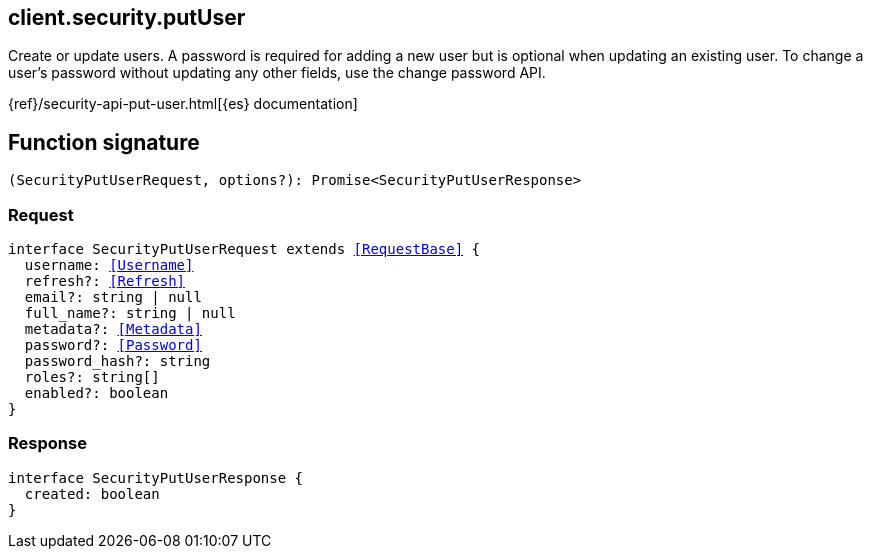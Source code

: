 [[reference-security-put_user]]

////////
===========================================================================================================================
||                                                                                                                       ||
||                                                                                                                       ||
||                                                                                                                       ||
||        ██████╗ ███████╗ █████╗ ██████╗ ███╗   ███╗███████╗                                                            ||
||        ██╔══██╗██╔════╝██╔══██╗██╔══██╗████╗ ████║██╔════╝                                                            ||
||        ██████╔╝█████╗  ███████║██║  ██║██╔████╔██║█████╗                                                              ||
||        ██╔══██╗██╔══╝  ██╔══██║██║  ██║██║╚██╔╝██║██╔══╝                                                              ||
||        ██║  ██║███████╗██║  ██║██████╔╝██║ ╚═╝ ██║███████╗                                                            ||
||        ╚═╝  ╚═╝╚══════╝╚═╝  ╚═╝╚═════╝ ╚═╝     ╚═╝╚══════╝                                                            ||
||                                                                                                                       ||
||                                                                                                                       ||
||    This file is autogenerated, DO NOT send pull requests that changes this file directly.                             ||
||    You should update the script that does the generation, which can be found in:                                      ||
||    https://github.com/elastic/elastic-client-generator-js                                                             ||
||                                                                                                                       ||
||    You can run the script with the following command:                                                                 ||
||       npm run elasticsearch -- --version <version>                                                                    ||
||                                                                                                                       ||
||                                                                                                                       ||
||                                                                                                                       ||
===========================================================================================================================
////////
++++
<style>
.lang-ts a.xref {
  text-decoration: underline !important;
}
</style>
++++

[[client.security.putUser]]
== client.security.putUser

Create or update users. A password is required for adding a new user but is optional when updating an existing user. To change a user’s password without updating any other fields, use the change password API.

{ref}/security-api-put-user.html[{es} documentation]
[discrete]
== Function signature

[source,ts]
----
(SecurityPutUserRequest, options?): Promise<SecurityPutUserResponse>
----

[discrete]
=== Request

[source,ts,subs=+macros]
----
interface SecurityPutUserRequest extends <<RequestBase>> {
  username: <<Username>>
  refresh?: <<Refresh>>
  email?: string | null
  full_name?: string | null
  metadata?: <<Metadata>>
  password?: <<Password>>
  password_hash?: string
  roles?: string[]
  enabled?: boolean
}

----

[discrete]
=== Response

[source,ts,subs=+macros]
----
interface SecurityPutUserResponse {
  created: boolean
}

----

